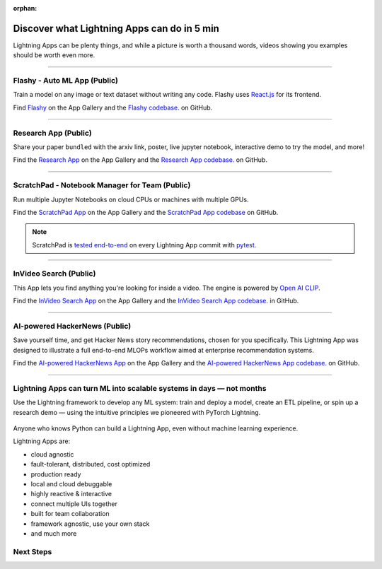 :orphan:

############################################
Discover what Lightning Apps can do in 5 min
############################################

.. _what_app_can_do:

Lightning Apps can be plenty things, and while a picture is worth a thousand words, videos showing you examples should be worth even more.

.. join_slack::
   :align: left

----

*****************************
Flashy - Auto ML App (Public)
*****************************

Train a model on any image or text dataset without writing any code. Flashy uses `React.js <https://reactjs.org/>`_ for its frontend.

Find `Flashy <https://lightning.ai/app/PgM82rHUWu-Flashy>`_ on the App Gallery and the `Flashy codebase. <https://github.com/Lightning-AI/LAI-Flashy-App>`_ on GitHub.

.. raw:: html

   <video id="background-video" autoplay loop muted controls poster="https://pl-public-data.s3.amazonaws.com/assets_lightning/flashy.png" width="100%">
      <source src="https://pl-public-data.s3.amazonaws.com/assets_lightning/flashy.mp4" type="video/mp4" width="100%">
   </video>

.. ----

.. ***************************************
.. NVIDIA Omniverse Sampling App (Private)
.. ***************************************

.. Use `Nvidia Sampling Omniverse <https://www.nvidia.com/en-gb/omniverse/>`_ to generate synthetic samples from 3D meshes and train an object detector on that data.

.. .. raw:: html

..    <video id="background-video" autoplay loop muted controls poster="https://pl-public-data.s3.amazonaws.com/assets_lightning/Omniverse-Sampling.png" width="100%">
..       <source src="https://pl-public-data.s3.amazonaws.com/assets_lightning/Omniverse-Sampling.mp4" type="video/mp4" width="100%">
..    </video>

----

*********************
Research App (Public)
*********************

Share your paper ``bundled`` with the arxiv link, poster, live jupyter notebook, interactive demo to try the model, and more!

Find the `Research App <https://lightning.ai/app/KDKgKk3HVW-Research%20Poster>`_  on the App Gallery and the `Research App codebase. <https://github.com/Lightning-AI/LAI-research-template-App>`_ on GitHub.

.. raw:: html

   <video id="background-video" autoplay loop muted controls poster="https://pl-public-data.s3.amazonaws.com/assets_lightning/research_app.png" width="100%">
      <source src="https://pl-public-data.s3.amazonaws.com/assets_lightning/research_app.mp4" type="video/mp4" width="100%">
   </video>

----

************************************************
ScratchPad - Notebook Manager for Team  (Public)
************************************************

Run multiple Jupyter Notebooks on cloud CPUs or machines with multiple GPUs.

Find the `ScratchPad App <https://lightning.ai/app/hvUwbEG70B-ScratchPad%2C%20Notebook%20Manager%20for%20Teams>`_  on the App Gallery and the `ScratchPad App codebase <https://github.com/Lightning-AI/LAI-lightning-template-jupyterlab-App>`_ on GitHub.

.. note:: ScratchPad is `tested end-to-end <https://github.com/Lightning-AI/LAI-lightning-template-jupyterlab-App/blob/master/tests/test_template_jupyterlab.py#L6>`_ on every Lightning App commit with `pytest <https://docs.pytest.org/en/7.1.x/>`_.

.. raw:: html

   <video id="background-video" autoplay loop muted controls poster="https://pl-public-data.s3.amazonaws.com/assets_lightning/notebook_apps.png" width="100%">
      <source src="https://pl-public-data.s3.amazonaws.com/assets_lightning/notebook_apps.mp4" type="video/mp4" width="100%">
   </video>

----

***********************
InVideo Search (Public)
***********************

This App lets you find anything you're looking for inside a video. The engine is powered by `Open AI CLIP <https://openai.com/blog/clip/>`_.

Find the `InVideo Search App <https://lightning.ai/app/7pmQNIDxAE-InVideo%20Search>`_  on the App Gallery and the `InVideo Search App codebase. <https://github.com/Lightning-AI/LAI-InVideo-search-App>`_ in GitHub.

.. raw:: html

   <video id="background-video" autoplay loop muted controls poster="https://pl-public-data.s3.amazonaws.com/assets_lightning/video_search_2.png" width="100%">
      <source src="https://pl-public-data.s3.amazonaws.com/assets_lightning/video_search_2.mp4" type="video/mp4" width="100%">
   </video>

----

******************************
AI-powered HackerNews (Public)
******************************

Save yourself time, and get Hacker News story recommendations, chosen for you specifically. This Lightning App was designed to illustrate a full end-to-end MLOPs workflow aimed at enterprise recommendation systems.

Find the `AI-powered HackerNews App <https://lightning.ai/app/g1VJ8GZ7XF-AI-powered%20HackerNews>`_  on the App Gallery and the `AI-powered HackerNews App codebase. <https://github.com/Lightning-AI/LAI-Hackernews-App>`_ on GitHub.

.. raw:: html

   <video id="background-video" autoplay loop muted controls poster="https://pl-public-data.s3.amazonaws.com/assets_lightning/hackernews_app.png" width="100%">
      <source src="https://pl-public-data.s3.amazonaws.com/assets_lightning/hackernews_app.mp4" type="video/mp4" width="100%">
   </video>

----

*********************************************************************
Lightning Apps can turn ML into scalable systems in days — not months
*********************************************************************

Use the Lightning framework to develop any ML system: train and deploy a model, create an ETL pipeline,
or spin up a research demo — using the intuitive principles we pioneered with PyTorch Lightning.

.. figure:: https://pl-public-data.s3.amazonaws.com/assets_lightning/apps_logos_2.png
   :alt: Apps with Logos
   :width: 100 %

Anyone who knows Python can build a Lightning App, even without machine learning experience.

Lightning Apps are:

- cloud agnostic
- fault-tolerant, distributed, cost optimized
- production ready
- local and cloud debuggable
- highly reactive & interactive
- connect multiple UIs together
- built for team collaboration
- framework agnostic, use your own stack
- and much more

.. raw:: html

   <br />
   <video id="background-video" autoplay loop muted controls poster="https://pl-public-data.s3.amazonaws.com/assets_lightning/lightning_app_experience_cut.png" width="100%">
      <source src="https://pl-public-data.s3.amazonaws.com/assets_lightning/lightning_app_experience_cut.mp4" type="video/mp4" width="100%">
   </video>
   <br />
   <br />

**********
Next Steps
**********

.. raw:: html

   <br />
   <div class="display-card-container">
      <div class="row">

.. displayitem::
   :header: Build & Train a Model
   :description: Discover PyTorch Lightning and train your first Model.
   :col_css: col-md-4
   :button_link: build_model.html
   :height: 180

.. displayitem::
   :header: Evolve a Model into an ML System
   :description: Develop an App to train a model in the cloud
   :col_css: col-md-4
   :button_link: training_with_apps.html
   :height: 180

.. displayitem::
   :header: Start from an ML system template
   :description: Learn about Apps, from a template.
   :col_css: col-md-4
   :button_link: go_beyond_training.html
   :height: 180

.. raw:: html

      </div>
   </div>
